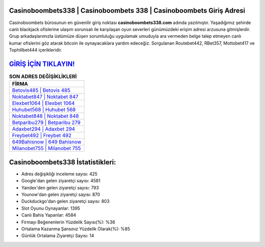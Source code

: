 ﻿Casinoboombets338 | Casinoboombets 338 | Casinoboombets Giriş Adresi
===================================

.. image:: images/casinoboombets-giris.jpg
   :width: 600
   
Casinoboombets bürosunun en güvenilir giriş noktası **casinoboombets338.com** adında yazılmıştır. Yaşadığımız şehirde canlı blackjack ofislerine ulaşım sorunsalı ile karşılaşan oyun severleri günümüzdeki erişim adresi arzusuna gitmişlerdir. Grup arkadaşlarımızla üstümüze düşen sorumluluğu uygulamak umuduyla ara vermeden belge talep etmeyen canlı kumar ofislerini göz atarak bitcoin ile oynayacaklara yardım edeceğiz. Sorgulanan Routebet442, RBet357, Mottobet417 ve Tophillbet444 içerikleridir.

`GİRİŞ İÇİN TIKLAYIN! <https://uclck.me/gonow>`_
==============

.. list-table:: **SON ADRES DEĞİŞİKLİKLERİ**
   :widths: 100
   :header-rows: 1

   * - FİRMA
   * - `Betovis485 | Betovis 485 <betovis485-betovis-485-betovis-giris-adresi.html>`_
   * - `Noktabet847 | Noktabet 847 <noktabet847-noktabet-847-noktabet-giris-adresi.html>`_
   * - `Elexbet1064 | Elexbet 1064 <elexbet1064-elexbet-1064-elexbet-giris-adresi.html>`_	 
   * - `Huhubet568 | Huhubet 568 <huhubet568-huhubet-568-huhubet-giris-adresi.html>`_	 
   * - `Noktabet848 | Noktabet 848 <noktabet848-noktabet-848-noktabet-giris-adresi.html>`_ 
   * - `Betparibu279 | Betparibu 279 <betparibu279-betparibu-279-betparibu-giris-adresi.html>`_
   * - `Adaxbet294 | Adaxbet 294 <adaxbet294-adaxbet-294-adaxbet-giris-adresi.html>`_	 
   * - `Freybet492 | Freybet 492 <freybet492-freybet-492-freybet-giris-adresi.html>`_
   * - `649Bahisnow | 649 Bahisnow <649bahisnow-649-bahisnow-bahisnow-giris-adresi.html>`_
   * - `Milanobet755 | Milanobet 755 <milanobet755-milanobet-755-milanobet-giris-adresi.html>`_
	 
Casinoboombets338 İstatistikleri:
===================================	 
* Adres değişikliği inceleme sayısı: 425
* Google'dan gelen ziyaretçi sayısı: 4581
* Yandex'den gelen ziyaretçi sayısı: 793
* Younow'dan gelen ziyaretçi sayısı: 870
* Duckduckgo'dan gelen ziyaretçi sayısı: 803
* Slot Oyunu Oynayanlar: 1395
* Canlı Bahis Yapanlar: 4584
* Firmayı Beğenenlerin Yüzdelik Sayısı(%): %36
* Ortalama Kazanma Şansınız Yüzdelik Olarak(%): %85
* Günlük Ortalama Ziyaretçi Sayısı: 14

